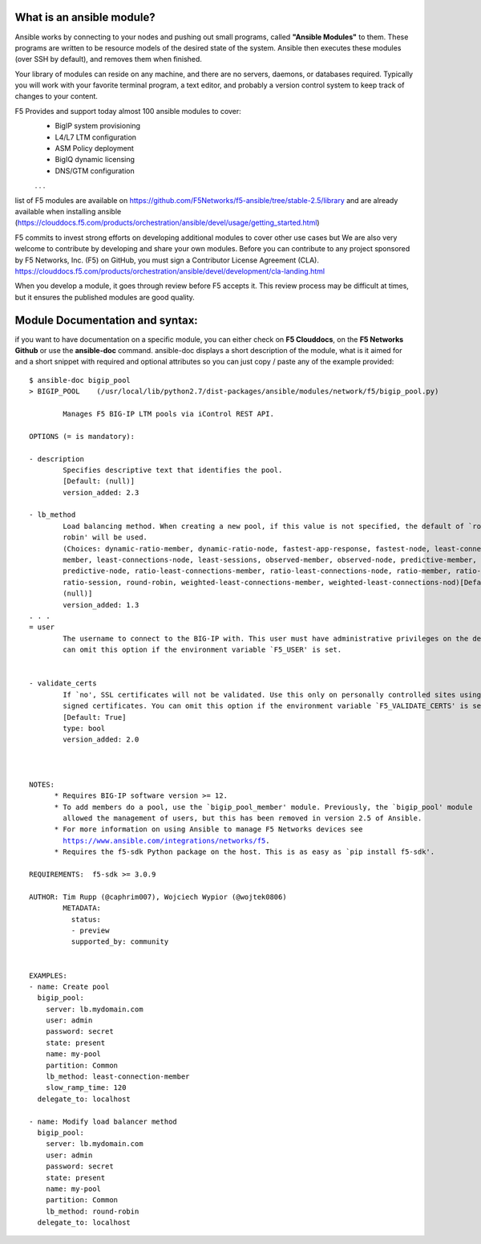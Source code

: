 What is an ansible module?
-------------------------
Ansible works by connecting to your nodes and pushing out small programs, called **"Ansible Modules"** to them. These programs are written to be resource models of the desired state of the system. Ansible then executes these modules (over SSH by default), and removes them when finished.

Your library of modules can reside on any machine, and there are no servers, daemons, or databases required. Typically you will work with your favorite terminal program, a text editor, and probably a version control system to keep track of changes to your content.

F5 Provides and support today almost 100 ansible modules to cover:
  * BigIP system provisioning 
  * L4/L7 LTM configuration
  * ASM Policy deployment
  * BigIQ dynamic licensing
  * DNS/GTM configuration
  . . .

list of F5 modules are available on https://github.com/F5Networks/f5-ansible/tree/stable-2.5/library and are already available when installing ansible (https://clouddocs.f5.com/products/orchestration/ansible/devel/usage/getting_started.html)


F5 commits to invest strong efforts on developing additional modules to cover other use cases but We are also very welcome to contribute by developing and share your own modules.
Before you can contribute to any project sponsored by F5 Networks, Inc. (F5) on GitHub, you must sign a Contributor License Agreement (CLA).
https://clouddocs.f5.com/products/orchestration/ansible/devel/development/cla-landing.html

When you develop a module, it goes through review before F5 accepts it. This review process may be difficult at times, but it ensures the published modules are good quality.



Module Documentation and syntax:
--------------------------------
if you want to have documentation on a specific module, you can either check on **F5 Clouddocs**, on the **F5 Networks Github** or use the **ansible-doc** command. ansible-doc displays a short description of the module, what is it aimed for and a short snippet with required and optional attributes so you can just copy / paste any of the example provided:

.. parsed-literal::

  $ ansible-doc bigip_pool
  > BIGIP_POOL    (/usr/local/lib/python2.7/dist-packages/ansible/modules/network/f5/bigip_pool.py)

          Manages F5 BIG-IP LTM pools via iControl REST API.

  OPTIONS (= is mandatory):

  - description
          Specifies descriptive text that identifies the pool.
          [Default: (null)]
          version_added: 2.3

  - lb_method
          Load balancing method. When creating a new pool, if this value is not specified, the default of `round-
          robin' will be used.
          (Choices: dynamic-ratio-member, dynamic-ratio-node, fastest-app-response, fastest-node, least-connections-
          member, least-connections-node, least-sessions, observed-member, observed-node, predictive-member,
          predictive-node, ratio-least-connections-member, ratio-least-connections-node, ratio-member, ratio-node,
          ratio-session, round-robin, weighted-least-connections-member, weighted-least-connections-nod)[Default:
          (null)]
          version_added: 1.3
  . . .
  = user
          The username to connect to the BIG-IP with. This user must have administrative privileges on the device. You
          can omit this option if the environment variable `F5_USER' is set.


  - validate_certs
          If `no', SSL certificates will not be validated. Use this only on personally controlled sites using self-
          signed certificates. You can omit this option if the environment variable `F5_VALIDATE_CERTS' is set.
          [Default: True]
          type: bool
          version_added: 2.0



  NOTES:
        * Requires BIG-IP software version >= 12.
        * To add members do a pool, use the `bigip_pool_member' module. Previously, the `bigip_pool' module
          allowed the management of users, but this has been removed in version 2.5 of Ansible.
        * For more information on using Ansible to manage F5 Networks devices see
          https://www.ansible.com/integrations/networks/f5.
        * Requires the f5-sdk Python package on the host. This is as easy as `pip install f5-sdk'.

  REQUIREMENTS:  f5-sdk >= 3.0.9

  AUTHOR: Tim Rupp (@caphrim007), Wojciech Wypior (@wojtek0806)
          METADATA:
            status:
            - preview
            supported_by: community


  EXAMPLES:
  - name: Create pool
    bigip_pool:
      server: lb.mydomain.com
      user: admin
      password: secret
      state: present
      name: my-pool
      partition: Common
      lb_method: least-connection-member
      slow_ramp_time: 120
    delegate_to: localhost

  - name: Modify load balancer method
    bigip_pool:
      server: lb.mydomain.com
      user: admin
      password: secret
      state: present
      name: my-pool
      partition: Common
      lb_method: round-robin
    delegate_to: localhost
  
  



